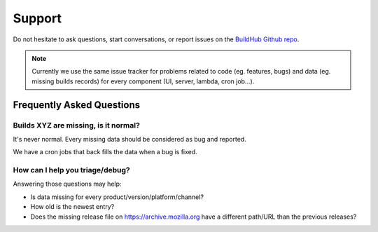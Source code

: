 .. _support:

Support
#######

Do not hesitate to ask questions, start conversations, or report issues on the `BuildHub Github repo <https://github.com/mozilla-services/buildhub/>`_.

.. note::

    Currently we use the same issue tracker for problems related to code (eg. features, bugs) and data (eg. missing builds records) for every component (UI, server, lambda, cron job...).


Frequently Asked Questions
==========================

Builds XYZ are missing, is it normal?
-------------------------------------

It's never normal. Every missing data should be considered as bug and reported.

We have a cron jobs that back fills the data when a bug is fixed.


How can I help you triage/debug?
--------------------------------

Answering those questions may help:

- Is data missing for every product/version/platform/channel?
- How old is the newest entry?
- Does the missing release file on https://archive.mozilla.org have a different path/URL than the previous releases?
